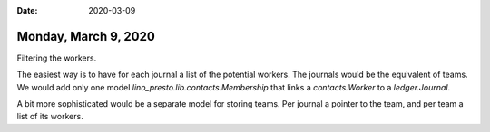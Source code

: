 :date: 2020-03-09

=====================
Monday, March 9, 2020
=====================

Filtering the workers.

The easiest way is to have for each journal a list of the potential workers.
The journals would be the equivalent of teams.
We would add only one model  `lino_presto.lib.contacts.Membership`
that links a `contacts.Worker` to a `ledger.Journal`.

A bit more sophisticated would be a separate model for storing teams. Per
journal a pointer to the team, and per team a list of its workers.
